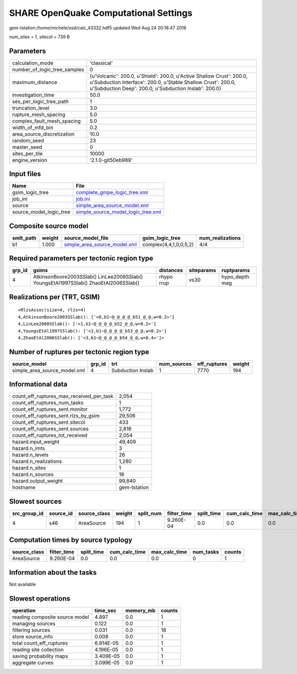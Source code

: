SHARE OpenQuake Computational Settings
======================================

gem-tstation:/home/michele/ssd/calc_43332.hdf5 updated Wed Aug 24 20:18:47 2016

num_sites = 1, sitecol = 739 B

Parameters
----------
============================ ==============================================================================================================================================================================================
calculation_mode             'classical'                                                                                                                                                                                   
number_of_logic_tree_samples 0                                                                                                                                                                                             
maximum_distance             {u'Volcanic': 200.0, u'Shield': 200.0, u'Active Shallow Crust': 200.0, u'Subduction Interface': 200.0, u'Stable Shallow Crust': 200.0, u'Subduction Deep': 200.0, u'Subduction Inslab': 200.0}
investigation_time           50.0                                                                                                                                                                                          
ses_per_logic_tree_path      1                                                                                                                                                                                             
truncation_level             3.0                                                                                                                                                                                           
rupture_mesh_spacing         5.0                                                                                                                                                                                           
complex_fault_mesh_spacing   5.0                                                                                                                                                                                           
width_of_mfd_bin             0.2                                                                                                                                                                                           
area_source_discretization   10.0                                                                                                                                                                                          
random_seed                  23                                                                                                                                                                                            
master_seed                  0                                                                                                                                                                                             
sites_per_tile               10000                                                                                                                                                                                         
engine_version               '2.1.0-git50eb989'                                                                                                                                                                            
============================ ==============================================================================================================================================================================================

Input files
-----------
======================= ==========================================================================
Name                    File                                                                      
======================= ==========================================================================
gsim_logic_tree         `complete_gmpe_logic_tree.xml <complete_gmpe_logic_tree.xml>`_            
job_ini                 `job.ini <job.ini>`_                                                      
source                  `simple_area_source_model.xml <simple_area_source_model.xml>`_            
source_model_logic_tree `simple_source_model_logic_tree.xml <simple_source_model_logic_tree.xml>`_
======================= ==========================================================================

Composite source model
----------------------
========= ====== ============================================================== ====================== ================
smlt_path weight source_model_file                                              gsim_logic_tree        num_realizations
========= ====== ============================================================== ====================== ================
b1        1.000  `simple_area_source_model.xml <simple_area_source_model.xml>`_ complex(4,4,1,0,0,5,2) 4/4             
========= ====== ============================================================== ====================== ================

Required parameters per tectonic region type
--------------------------------------------
====== ==================================================================================== ========== ========== ==============
grp_id gsims                                                                                distances  siteparams ruptparams    
====== ==================================================================================== ========== ========== ==============
4      AtkinsonBoore2003SSlab() LinLee2008SSlab() YoungsEtAl1997SSlab() ZhaoEtAl2006SSlab() rhypo rrup vs30       hypo_depth mag
====== ==================================================================================== ========== ========== ==============

Realizations per (TRT, GSIM)
----------------------------

::

  <RlzsAssoc(size=4, rlzs=4)
  4,AtkinsonBoore2003SSlab(): ['<0,b1~@_@_@_@_b51_@_@,w=0.2>']
  4,LinLee2008SSlab(): ['<1,b1~@_@_@_@_b52_@_@,w=0.2>']
  4,YoungsEtAl1997SSlab(): ['<2,b1~@_@_@_@_b53_@_@,w=0.2>']
  4,ZhaoEtAl2006SSlab(): ['<3,b1~@_@_@_@_b54_@_@,w=0.4>']>

Number of ruptures per tectonic region type
-------------------------------------------
============================ ====== ================= =========== ============ ======
source_model                 grp_id trt               num_sources eff_ruptures weight
============================ ====== ================= =========== ============ ======
simple_area_source_model.xml 4      Subduction Inslab 1           7770         194   
============================ ====== ================= =========== ============ ======

Informational data
------------------
======================================== ============
count_eff_ruptures_max_received_per_task 2,054       
count_eff_ruptures_num_tasks             1           
count_eff_ruptures_sent.monitor          1,772       
count_eff_ruptures_sent.rlzs_by_gsim     29,506      
count_eff_ruptures_sent.sitecol          433         
count_eff_ruptures_sent.sources          2,816       
count_eff_ruptures_tot_received          2,054       
hazard.input_weight                      49,409      
hazard.n_imts                            3           
hazard.n_levels                          26          
hazard.n_realizations                    1,280       
hazard.n_sites                           1           
hazard.n_sources                         18          
hazard.output_weight                     99,840      
hostname                                 gem-tstation
======================================== ============

Slowest sources
---------------
============ ========= ============ ====== ========= =========== ========== ============= ============= =========
src_group_id source_id source_class weight split_num filter_time split_time cum_calc_time max_calc_time num_tasks
============ ========= ============ ====== ========= =========== ========== ============= ============= =========
4            s46       AreaSource   194    1         9.260E-04   0.0        0.0           0.0           0        
============ ========= ============ ====== ========= =========== ========== ============= ============= =========

Computation times by source typology
------------------------------------
============ =========== ========== ============= ============= ========= ======
source_class filter_time split_time cum_calc_time max_calc_time num_tasks counts
============ =========== ========== ============= ============= ========= ======
AreaSource   9.260E-04   0.0        0.0           0.0           0         1     
============ =========== ========== ============= ============= ========= ======

Information about the tasks
---------------------------
Not available

Slowest operations
------------------
============================== ========= ========= ======
operation                      time_sec  memory_mb counts
============================== ========= ========= ======
reading composite source model 4.897     0.0       1     
managing sources               0.122     0.0       1     
filtering sources              0.031     0.0       18    
store source_info              0.008     0.0       1     
total count_eff_ruptures       6.914E-05 0.0       1     
reading site collection        4.196E-05 0.0       1     
saving probability maps        3.409E-05 0.0       1     
aggregate curves               3.099E-05 0.0       1     
============================== ========= ========= ======